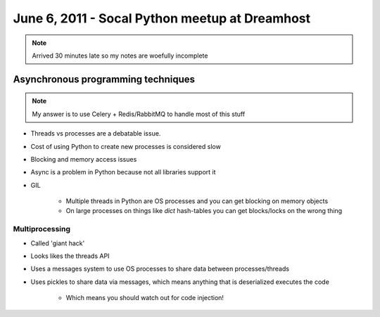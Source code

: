 ===============================================
June 6, 2011 - Socal Python meetup at Dreamhost
===============================================

.. note:: Arrived 30 minutes late so my notes are woefully incomplete

Asynchronous programming techniques
====================================

.. note:: My answer is to use Celery + Redis/RabbitMQ to handle most of this stuff

* Threads vs processes are a debatable issue.
* Cost of using Python to create new processes is considered slow
* Blocking and memory access issues
* Async is a problem in Python because not all libraries support it
* GIL

    * Multiple threads in Python are OS processes and you can get blocking on memory objects
    * On large processes on things like `dict` hash-tables you can get blocks/locks on the wrong thing
    
Multiprocessing
----------------

* Called 'giant hack'
* Looks likes the threads API
* Uses a messages system to use OS processes to share data between processes/threads
* Uses pickles to share data via messages, which means anything that is deserialized executes the code

    * Which means you should watch out for code injection!
